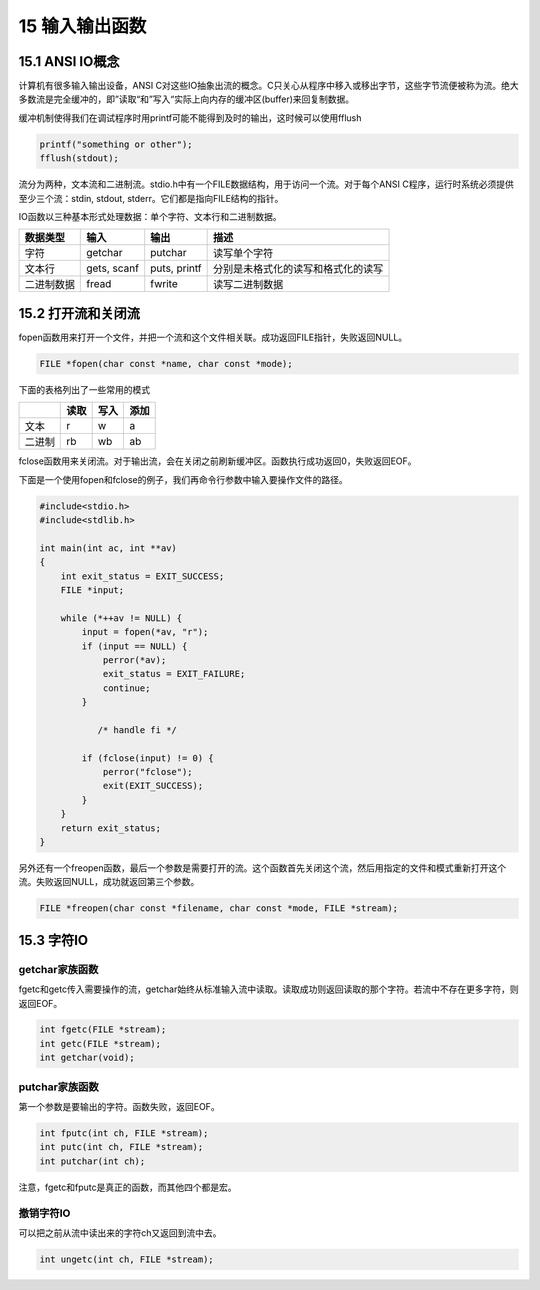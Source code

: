 15 输入输出函数
===============

15.1 ANSI IO概念
----------------

计算机有很多输入输出设备，ANSI
C对这些IO抽象出流的概念。C只关心从程序中移入或移出字节，这些字节流便被称为流。绝大多数流是完全缓冲的，即”读取“和”写入“实际上向内存的缓冲区(buffer)来回复制数据。

缓冲机制使得我们在调试程序时用printf可能不能得到及时的输出，这时候可以使用fflush

.. code:: c

   printf("something or other");
   fflush(stdout);

流分为两种，文本流和二进制流。stdio.h中有一个FILE数据结构，用于访问一个流。对于每个ANSI
C程序，运行时系统必须提供至少三个流：stdin, stdout,
stderr。它们都是指向FILE结构的指针。

IO函数以三种基本形式处理数据：单个字符、文本行和二进制数据。

========== =========== ============ ==================================
数据类型   输入        输出         描述
========== =========== ============ ==================================
字符       getchar     putchar      读写单个字符
文本行     gets, scanf puts, printf 分别是未格式化的读写和格式化的读写
二进制数据 fread       fwrite       读写二进制数据
========== =========== ============ ==================================

15.2 打开流和关闭流
-------------------

fopen函数用来打开一个文件，并把一个流和这个文件相关联。成功返回FILE指针，失败返回NULL。

.. code:: c

   FILE *fopen(char const *name, char const *mode);

下面的表格列出了一些常用的模式

====== ==== ==== ====
\      读取 写入 添加
====== ==== ==== ====
文本   r    w    a
二进制 rb   wb   ab
====== ==== ==== ====

fclose函数用来关闭流。对于输出流，会在关闭之前刷新缓冲区。函数执行成功返回0，失败返回EOF。

下面是一个使用fopen和fclose的例子，我们再命令行参数中输入要操作文件的路径。

.. code:: c

   #include<stdio.h>
   #include<stdlib.h>

   int main(int ac, int **av)
   {
       int exit_status = EXIT_SUCCESS;
       FILE *input;

       while (*++av != NULL) {
           input = fopen(*av, "r");
           if (input == NULL) {
               perror(*av);
               exit_status = EXIT_FAILURE;
               continue;
           }

              /* handle fi */

           if (fclose(input) != 0) {
               perror("fclose");
               exit(EXIT_SUCCESS);
           }
       }
       return exit_status;
   }

另外还有一个freopen函数，最后一个参数是需要打开的流。这个函数首先关闭这个流，然后用指定的文件和模式重新打开这个流。失败返回NULL，成功就返回第三个参数。

.. code:: c

   FILE *freopen(char const *filename, char const *mode, FILE *stream);

15.3 字符IO
-----------

getchar家族函数
~~~~~~~~~~~~~~~

fgetc和getc传入需要操作的流，getchar始终从标准输入流中读取。读取成功则返回读取的那个字符。若流中不存在更多字符，则返回EOF。

.. code:: c

   int fgetc(FILE *stream);
   int getc(FILE *stream);
   int getchar(void);

putchar家族函数
~~~~~~~~~~~~~~~

第一个参数是要输出的字符。函数失败，返回EOF。

.. code:: c

   int fputc(int ch, FILE *stream);
   int putc(int ch, FILE *stream);
   int putchar(int ch);

注意，fgetc和fputc是真正的函数，而其他四个都是宏。

撤销字符IO
~~~~~~~~~~

可以把之前从流中读出来的字符ch又返回到流中去。

.. code:: c

   int ungetc(int ch, FILE *stream);
